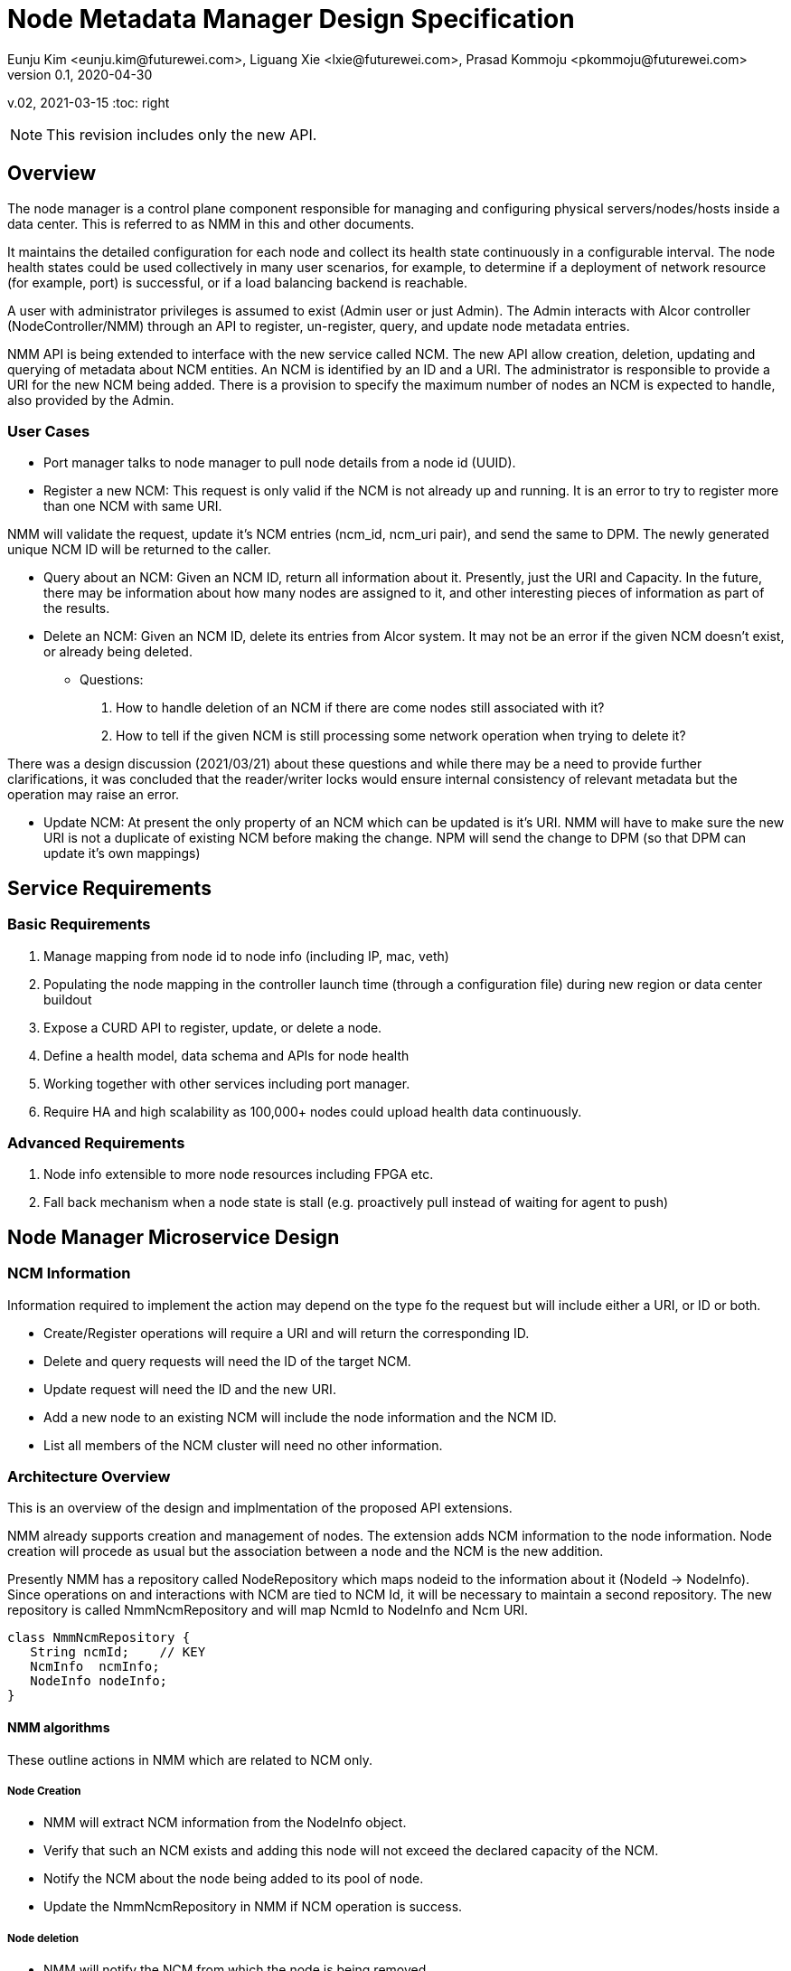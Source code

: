 = Node Metadata Manager Design Specification
Eunju Kim <eunju.kim@futurewei.com>, Liguang Xie <lxie@futurewei.com>, Prasad Kommoju <pkommoju@futurewei.com>
v0.1, 2020-04-30
v.02, 2021-03-15
:toc: right

NOTE: This revision includes only the new API.

== Overview

The node manager is a control plane component responsible for managing and configuring physical servers/nodes/hosts inside a data center. This is referred to as NMM in this and other documents.

It maintains the detailed configuration for each node and collect its health state continuously in a configurable interval.
The node health states could be used collectively in many user scenarios, for example, to determine if a deployment of network resource (for example, port) is successful, or if a load balancing backend is reachable.

A user with administrator privileges is assumed to exist (Admin user or just Admin). The Admin interacts with Alcor controller (NodeController/NMM) through an API to register, un-register, query, and update node metadata entries.

NMM API is being extended to interface with the new service called NCM. The new API allow creation, deletion, updating and querying of metadata about NCM entities. An NCM is identified by an ID and a URI. The administrator is responsible to provide a URI for the new NCM being added. There is a provision to specify the maximum number of nodes an NCM is expected to handle, also provided by the Admin.

=== User Cases

* Port manager talks to node manager to pull node details from a node id (UUID).
* Register a new NCM: This request is only valid if the NCM is not already up and running. It is an error to try to register more than one NCM with same URI.

NMM will validate the request, update it's NCM entries (ncm_id, ncm_uri pair), and send the same to DPM. The newly generated unique NCM ID will be returned to the caller.

* Query about an NCM: Given an NCM ID, return all information about it. Presently, just the URI and Capacity. In the future, there may be information about how many nodes are assigned to it, and other interesting pieces of information as part of the results.

* Delete an NCM: Given an NCM ID, delete its entries from Alcor system. It may not be an error if the given NCM doesn't exist, or already being deleted.

** Questions:
. How to handle deletion of an NCM if there are come nodes still associated with it?
. How to tell if the given NCM is still processing some network operation when trying to delete it?

There was a design discussion (2021/03/21) about these questions and while there may be a need to provide further clarifications, it was concluded that the reader/writer locks would ensure internal consistency of relevant metadata but the operation may raise an error.

* Update NCM: At present the only property of an NCM which can be updated is it's URI. NMM will have to make sure the new URI is not a duplicate of existing NCM before making the change. NPM will send the change to DPM (so that DPM can update it's own mappings)

== Service Requirements

=== Basic Requirements

[arabic]
. Manage mapping from node id to node info (including IP, mac, veth)
. Populating the node mapping in the controller launch time (through a configuration file) during new region or data center buildout
. Expose a CURD API to register, update, or delete a node.
. Define a health model, data schema and APIs for node health
. Working together with other services including port manager.
. Require HA and high scalability as 100,000+ nodes could upload health data continuously.

=== Advanced Requirements

[arabic]
. Node info extensible to more node resources including FPGA etc.
. Fall back mechanism when a node state is stall (e.g. proactively pull instead of waiting for agent to push)

== Node Manager Microservice Design

=== NCM Information
Information required to implement the action may depend on the type fo the request but will include either a URI, or ID or both.

* Create/Register operations will require a URI and will return the corresponding ID.
* Delete and query requests will need the ID of the target NCM.
* Update request will need the ID and the new URI.
* Add a new node to an existing NCM will include the node information and the NCM ID.
* List all members of the NCM cluster will need no other information.

=== Architecture Overview
This is an overview of the design and implmentation of the proposed API extensions.

NMM already supports creation and management of nodes. The extension adds NCM information to the node information. Node creation will procede as usual but the association between a node and the NCM is the new addition.

Presently NMM has a repository called NodeRepository which maps nodeid to the information about it (NodeId -> NodeInfo). Since operations on and interactions with NCM are tied to NCM Id, it will be necessary to maintain a second repository. The new repository is called NmmNcmRepository and will map NcmId to NodeInfo and Ncm URI.
[source,]
----

class NmmNcmRepository {
   String ncmId;    // KEY
   NcmInfo  ncmInfo;
   NodeInfo nodeInfo;
}
----

==== NMM algorithms
These outline actions in NMM which are related to NCM only.

===== Node Creation
** NMM will extract NCM information from the NodeInfo object.
** Verify that such an NCM exists and adding this node will not exceed the declared capacity of the NCM.
** Notify the NCM about the node being added to its pool of node.
** Update the NmmNcmRepository in NMM if NCM operation is success.

===== Node deletion
** NMM will notify the NCM from which the node is being removed.
** If NCM successfully deleted the node, update NmmNcmRepository.


== Database Data Schema

== REST APIs
The NcmUri in the examples below appear to be derived from the nodeid and some port number but this is not the case. NcmUri, as noted earlier, is going to be provided by the Admin and NcmId may be a UUID, generated by NMM.

=== API Snapshot

[width="100%",cols="32%,12%,40%,17%"]
|===
|*API Name* |*Method* |*Request*|*Response*
|List NCM cluster members
|GET
|/nodes/ncms
|List of registered NCM
<<ncm_cluster_list,[sample]>>

|Get information about the given NCM
|GET
|/nodes/ncms/{ncm_id}
|Get the detailed information about the given NCM if it exists.
<<ncm_member_info,[sample]>>

|Create/Register an NCM
|POST
|/nodes/ncms
|NCM information
<<ncm_cluster_post,[sample]>>

|Delete an NCM
|DELETE
|/nodes/ncms/{ncm_id}
| Status
<<ncm_member_delete,[sample]>>

|Update an NCM
|PUT
|/nodes/ncms/
|Status
<<ncm_member_update,[sample]>>
|===

=== API Specification

anchor:ncm_cluster_list[]
**(1) List NCM Cluster members **

* Method: `GET`
* Request: `/nodes/ncms`
* Request Parameter: None
* Action: Provide list of currently registered NCM in the project to users with sufficient access privilege.
* Response: List of NCM
* Normal response codes: 200
* Error response codes: 400, 401, 404, 500
* Example
....
Request:
http://localhost:9007/nodes/ncms

Response:
{
    "ncms": [
        {
            "ncm_id" : "ncm_id_001",
            "ncm_uri" : "/ncm/uri/ncm_id_001",
            "ncm_capacity" : "1001"
        },
        {
            "ncm_id" : "ncm_id_002",
            "ncm_uri" : "/ncm/uri/ncm_id_002",
            "ncm_capacity" : "1001"
        },
        {
            "ncm_id" : "ncm_id_003",
            "ncm_uri" : "/ncm/uri/ncm_id_003",
            "ncm_capacity" : "1001"
        },
    ]
}
....

anchor:ncm_member_info[]
**(2) Get details about given NCM **

* Method: `GET`
* Request: `/nodes/ncms/{ncm_id}`
* Request Parameter: `@PathVariable String ncm_id`.
* Response: Information about the given NCM if it exists.
* Normal response codes: 200
* Error response codes: 400, 401, 404, 500
* Example
....
Request:
http://localhost:9007/nodes/ncms/1001

Response:
{
    "ncms": [
        {
            "ncm_id" : "ncm_id_001",
            "ncm_uri" : "/ncm/uri/ncm_id_001",
            "ncm_capacity" : "1001"
        }
    ]
}
....

anchor:ncm_cluster_post[]
**(3) Create a new NCM **

* Method: `POST`
* Request: `/nodes/ncms`
* Request Parameter: `@RequestBody NcmCreateWebRequestJson resource`
* Operation: Creates an NCM
* Response: Success/Failure
* Normal response codes: 201
* Error response codes: 400, 401, 404, 500, 503
* Example
....
Request:
http://localhost:9007/nodes/ncms

Body:
{
    "ncm": {
        "ncm_uri": "/ncm_node_01/service/01",
        "ncm_capacity": "1001"
    }
}

Response:
{
    "ncm": {
        "ncm_uri": "/ncm_node_01/service/01",
        "ncm_id" : "ncm_id_098134"
    }
}
....

anchor:ncm_member_delete[]
**(4) Delete the given NCM from the cluster **

* Method: `DELETE`
* Request: `/nodes/ncms/{ncm_id}`
* Request Parameter: `@PathVariable String ncm_id`
* Operation: Deletes the given NCM if it exists, otherwise it is a NOOP.
* Response: Success/Failure
* Normal response codes: 201
* Error response codes: 400, 401, 404, 500, 503
* Example
....
Request:
http://localhost:9007/nodes/ncms/1001

....

anchor:ncm_member_update[]
**(5) Update information about the given NCM

* Method: `PUT`
* Request: `/nodes/ncms/{ncm_id}/{ncm_info}`
* Request Parameter: `@RequestBode NcmUpdateWebRequestJson`
* Operation: Update information the given NCM.
* Response: Success/Failure
* Normal response codes: 201
* Error response codes: 400, 401, 404, 500, 503
* Example
....
Request:
http://localhost:9007/nodes/ncms/1001

Body:
{
    "ncm": {
        "ncm_uri": "/ncm_node_01/service/02"
    }
}
...

Comparison with OpenStack Neutron
References

TBD by @kimeunju108
